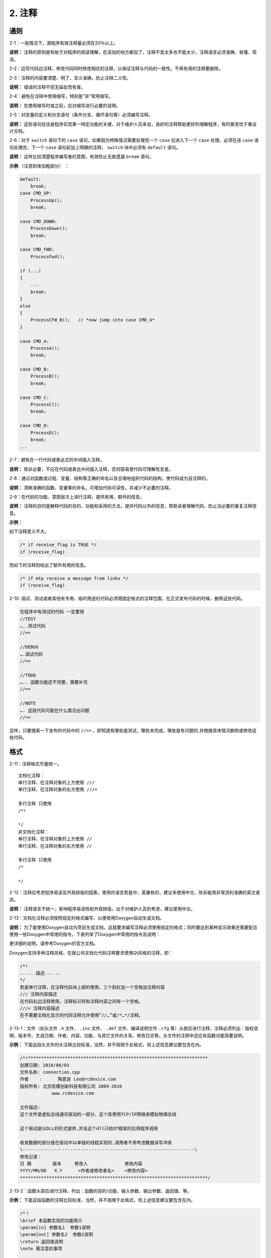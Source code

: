 2. 注释
=========

通则
~~~~~~~

2-1：一般情况下，源程序有效注释量必须在20％以上。 

**说明：** 注释的原则是有助于对程序的阅读理解，在该加的地方都加了，注释不宜太多也不能太少，注释语言必须准确、易懂、简洁。 

2-2：边写代码边注释，修改代码同时修改相应的注释，以保证注释与代码的一致性。不再有用的注释要删除。 

2-3：注释的内容要清楚、明了，含义准确，防止注释二义性。 

**说明：** 错误的注释不但无益反而有害。

2-4：避免在注释中使用缩写，特别是“非”常用缩写。 

**说明：** 在使用缩写时或之前，应对缩写进行必要的说明。

2-5：对变量的定义和分支语句（条件分支、循环语句等）必须编写注释。 

**说明：** 这些语句往往是程序实现某一特定功能的关键，对于维护人员来说，良好的注释帮助更好的理解程序，有时甚至优于看设计文档。 

2-6：对于 ``switch`` 语句下的 ``case`` 语句，如果因为特殊情况需要处理完一个 ``case`` 后进入下一个 ``case`` 处理，必须在该 ``case`` 语句处理完、下一个 ``case`` 语句前加上明确的注释， ``switch``  块中必须有 ``default``  语句。 

**说明：** 这样比较清楚程序编写者的意图，有效防止无故遗漏 ``break`` 语句。 

**示例** （注意斜体加粗部分） ： 

.. code-block:: c

    default:
        break;
    case CMD_UP:    
        ProcessUp();  
        break; 
    
    case CMD_DOWN:  
        ProcessDown();  
        break; 
    
    case CMD_FWD:   
        ProcessFwd();  
        
    if (...) 
    { 
        ... 
        break; 
    } 
    else 
    { 
        ProcessCFW_B();   // *now jump into case CMD_A* 
    } 
    
    case CMD_A:     
        ProcessA();     
        break; 
    
    case CMD_B:     
        ProcessB();     
        break; 
    
    case CMD_C:     
        ProcessC();     
        break; 
    
    case CMD_D:     
        ProcessD();     
        break; 
    ... 

2-7：避免在一行代码或表达式的中间插入注释。 

**说明：** 除非必要，不应在代码或表达中间插入注释，否则容易使代码可理解性变差。 

2-8：通过对函数或过程、变量、结构等正确的命名以及合理地组织代码的结构，使代码成为自注释的。 

**说明：** 清晰准确的函数、变量等的命名，可增加代码可读性，并减少不必要的注释。 

2-9：在代码的功能、意图层次上进行注释，提供有用、额外的信息。 

**说明：** 注释的目的是解释代码的目的、功能和采用的方法，提供代码以外的信息，帮助读者理解代码，防止没必要的重复注释信息。 

**示例：** 

如下注释意义不大。 

.. code-block:: c

    /* if receive_flag is TRUE */ 
    if (receive_flag) 
 
而如下的注释则给出了额外有用的信息。  

.. code-block:: c

    /* if mtp receive a message from links */ 
    if (receive_flag) 

2-10: 调试、测试或者其他有专用、临时用途的代码必须用固定格式的注释包围，在正式发布代码的时候，删除这些代码。

.. code-block:: c

    在程序中有测试的代码 一定要用 
    //TEST
    …..测试代码
    //==

    //DEBUG
    ….调试代码
    //==

    //TODO
    ….. 函数功能还不完整，需要补充
    //==

    //NOTE
    …. 这段代码可能在什么情况出问题
    //==

这样，只要搜索一下发布的代码中的 ``//==`` ，即知道有哪些是测试，哪些未完成，哪些是有问题的,并根据具体情况删除或修改这些代码。

格式
~~~~~~~

2-11：注释格式尽量统一。

::

    文档化注释：
    单行注释，在注释对象的上方使用 ///
    单行注释，在注释对象的右方使用 ///<

    多行注释 只使用 
    /*!

    */
    非文档化注释：
    单行注释，在注释对象的上方使用 //
    单行注释，在注释对象的右方使用 //

    多行注释 只使用 
    /*

    */

2-12：注释应考虑程序易读及外观排版的因素，使用的语言若是中、英兼有的，建议多使用中文，除非能用非常流利准确的英文表达。 

**说明：** 注释语言不统一，影响程序易读性和外观排版，出于对维护人员的考虑，建议使用中文。 

2-13：文档化注释必须按照规定的格式编写，以便使用Doxygen自动生成文档。

**说明：** 为了能使用Doxygen自动为项目生成文档，这就要求编写注释必须使用规定的格式；同时要达到某种显示效果还需要配合使用一些Doxygen中常用的指令，下表列举了Doxygen中常用的指令及说明：

.. image:: table2.png

更详细的说明，请参考Doxygen的官方文档。

Doxygen支持多种注释风格，在我公司文档化代码注释要求使用Qt风格的注释，即：

.. code-block:: c

    /*!
    ......描述......
    */
    若是单行注释，在注释代码块上部的使用，三个斜杠加一个空格加注释内容 
    /// 注释内容描述
    在代码右边注释使用，注释标识符和注释内容之间有一个空格。
    ///< 注释内容描述
    在不需要文档化显示的代码注释允许使用”//…”或/*…*/注释。

2-13-1：文件（如头文件 ``.h`` 文件、 ``.inc`` 文件、 ``.def`` 文件、编译说明文件 ``.cfg`` 等）头部应进行注释，注释必须列出：版权说明、版本号、生成日期、作者、内容、功能、与其它文件的关系、修改日志等，头文件的注释中还应有函数功能简要说明。 

**示例：** 下面这段头文件的头注释比较标准，当然，并不局限于此格式，但上述信息建议要包含在内。

.. code-block:: c

    /*!********************************************************************
    创建日期: 2010/08/03
    文件名称: connection.cpp
    作者    :	 陶思良 Leo@rcdevice.com
    版权所有: 北京凯模创新科技有限公司 2009-2010
                www.rcdevice.com

    文件描述:
    这个文件是虚拟总线通讯驱动的一部分，这个库使用TCP/IP网络来模拟物理总线

    这个驱动是以DLL的形式提供,并且这个dll只给QT框架的应用程序调用

    收发数据的部分是在驱动中以单独的线程实现的,调用者不用考虑数据读写冲突
    \-----------------------------------------------------------------\
    修改记录：
    日 期        版本     修改人              修改内容
    YYYY/MM/DD   X.Y      <作者或修改者名>    <修改内容>
    ***********************************************************************/

2-13-2：函数头部应进行注释，列出：函数的目的/功能、输入参数、输出参数、返回值、等。 

**示例：** 下面这段函数的注释比较标准，当然，并不局限于此格式，但上述信息建议要包含在内。

.. code-block:: c

    /*！
    \brief 本函数实现的功能简介
    \param[in] 参数名1  参数1说明
    \param[out] 参数名2  参数2说明
    \return 返回值说明
    \note 需注意的事项

    详细说明：函数的功能、性能等描述


    其它说明：
    */ 

.. attention::

    如果 ``\param`` 命令后的 ``[in]/[out]`` 是表示该参数的传递方向，既表示是输入/输出参数。可以省略。在某些情况下，参数或返回值的情况是几种确定的情况，可以将这几种情况用 ``-``  符号加一个空格列出来，在转换成Doxygen文档的时候，这些 ``-`` 符号就会变成小黑点。

例如：

.. code-block:: c

    /*!
    * A list of events:
    *   - mouse events
    *     -# mouse move event
    *     -# mouse click event\n
    *        More info about the click event.
    *     -# mouse double click event
    *  - keyboard events
    *     -# key down event
    *     -# key up event
    *
    * More text here.
    */

文档编译以后的结果是下列的样子：
::

    A list of events:
    • mouse events
    1. mouse move event
    2. mouse click event
    More info about the clic
    3. mouse double click eve
    • keyboard events
    1. key down event
    2. key up event

    More text here.

2-13-3：类头部应进行注释，注释应该说明该类的功能等

**示例：** 下面这段函数的注释比较标准，当然，并不局限于此格式，但上述信息建议要包含在内。

.. code-block:: c

    /*！
    \class 类名
    \brief 本类实现的功能简介
    详细说明：该类的功能、性能等描述

    \sa 参见类
    其它说明：
    */ 

2-13-4：其他特殊注释块说明：

定义一个模块可以使用如下格式代码：

.. code-block:: c

    /*！
    \defgroup 模块名 模块的说明文字
    @{
    */
    … 定义的内容 …
    /** @} */    模块结尾

        如果要加入把一些注释加入到某一个模块中，应使用如下代码格式：
    /*！
    \ingroup 模块名
    该模块的其他注释信息
    */

    如果在注释中要添加一个链接，可以在要加链接的内容前加\ref命令，如：
    /*!
    \brief 

    注释内容
    在\ref fnA（）函数中调用了……………
    */

	使用\mainpage指令可参考Doxygen 的官方文档。

2-14：全局变量要有较详细的注释，包括对其功能、取值范围、哪些函数或过程存取它以及存取时注意事项等的说明。 

**示例：**

.. code-block:: c

    /* The ErrorCode when SCCP translate */ 
    /* Global Title failure, as follows */      // 变量作用、含义 
    /* 0 － SUCCESS   1 － GT Table error */ 
    /* 2 － GT error  Others － no use  */       // 变量取值范围 
    /* only  function  SCCPTranslate() in */ 
    /* this modual can modify it,  and  other */ 
    /* module can visit it through call */ 
    /* the  function GetGTTransErrorCode() */    // 使用方法 
    BYTE g_GTTranErrorCode;   

2-15：文档的编译，在代码的编写过程中，使用Doxygen同步编译文档，编译过程中出现的错误，必须及时纠正，对于文档编译过程中的出现的警告，将视为错误对待，无法处理的警告信息，必须在\manpage文档中申明。

2-16：注释与所描述内容进行同样的缩排。 

**说明：** 可使程序排版整齐，并方便注释的阅读与理解。 

**示例：** 

如下例子，排版不整齐，阅读稍感不方便。 

.. code-block:: c

    void example_fun( void ) 
    { 
    /* code one comments */ 
    CodeBlock One
            /* code two comments */ 
        CodeBlock Two 
    } 
    
以下例子符合规范：

.. code-block:: c

    void example_fun( void ) 
    { 
        /* code one comments */ 
        CodeBlock One 
    
        /* code two comments */ 
        CodeBlock Two 
    } 

2-17：将注释与其上面的代码用空行隔开。 

**示例：** 如下例子，显得代码过于紧凑。 

.. code-block:: c

    /* code one comments */ 
    program code one 
    /* code two comments */ 
    program code two 
 
以下例子符合规范：

.. code-block:: c

    /* code one comments */ 
    program code one 
    
    /* code two comments */ 
    program code two 

2-18：在程序块的结束行右方加注释标记，以表明某程序块的结束。 

**说明：** 当代码段较长，特别是多重嵌套时，这样做可以使代码更清晰，更便于阅读。 

**示例：** 

.. code-block:: c

    if (...) 
    { 
        // program code 
    
        while (index < MAX_INDEX) 
        { 
            // program code 
        } /* end of while (index < MAX_INDEX) */ // 指明该条 while 语句结束 
    } /* end of  if (...)*/ // 指明是哪条 if 语句结束 


位置
~~~~~~~

2-19：注释应与其描述的代码相近，对代码的注释应放在其上方或右方（对单条语句的注释）相邻位置，不可放在下面，如放于上方则需与其上面的代码用空行隔开。

**示例** 

以下例子不符合规范：

.. code-block:: c

    例 1： 
    /* get replicate sub system index and net indicator */ 
    
    
    repssn_ind = ssn_data[index].repssn_index; 
    repssn_ni = ssn_data[index].ni; 
    
    例 2： 
    repssn_ind = ssn_data[index].repssn_index; 
    repssn_ni = ssn_data[index].ni; 
    /* get replicate sub system index and net indicator */ 
    
以下例子符合规范： 

.. code-block:: c

    /* get replicate sub system index and net indicator */ 
    repssn_ind = ssn_data[index].repssn_index; 
    repssn_ni = ssn_data[index].ni; 

2-20：对于所有有物理含义的变量、常量，如果其命名不是充分自注释的，在声明时都必须加以注释，说明其物理含义。变量、常量、宏的注释应放在其上方相邻位置或右方。 

**示例：**

.. code-block:: c 

    /* active statistic task number */ 
    #define MAX_ACT_TASK_NUMBER 1000 
    #define MAX_ACT_TASK_NUMBER 1000 /* active statistic task number */ 

2-21：数据结构声明(包括数组、结构、类、枚举等)，如果其命名不是充分自注释的，必须加以注释。对数据结构的注释应放在其上方相邻位置，不可放在下面；对结构中的每个域的注释放在此域的右方。 

**示例：** 可按如下形式说明枚举/数据/联合结构。

.. code-block:: c 

    /* sccp interface with sccp user primitive message name */ 
    enum  SCCP_USER_PRIMITIVE 
    { 
        N_UNITDATA_IND, /* sccp notify sccp user unit data come */ 
        N_NOTICE_IND,   /* sccp notify user the No.7 network can not */ 
                        /* transmission this message */ 
        N_UNITDATA_REQ, /* sccp user's unit data transmission request*/ 
    };

